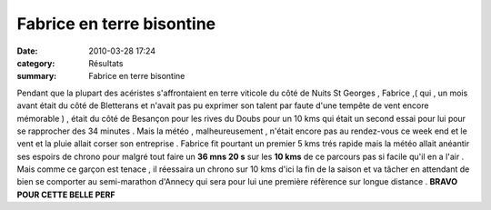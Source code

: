 Fabrice en terre bisontine
==========================

:date: 2010-03-28 17:24
:category: Résultats
:summary: Fabrice en terre bisontine

Pendant que la plupart des acéristes s'affrontaient en terre viticole du côté de Nuits St Georges , Fabrice ,( qui , un mois avant était du côté de Bletterans et n'avait pas pu exprimer son talent par faute d'une tempête de vent encore mémorable ) , était  |290-1-.jpg| du côté de Besançon pour les rives du Doubs pour un 10 kms qui était un second essai pour lui pour se rapprocher des 34 minutes . Mais la météo , malheureusement , n'était encore pas au rendez-vous ce week end et le vent et la pluie allait corser son entreprise . Fabrice fit pourtant un premier 5 kms trés rapide mais la météo allait anéantir ses espoirs de chrono pour malgré tout faire un **36 mns 20 s**  sur les **10 kms**  de ce parcours pas si facile qu'il en a l'air . Mais comme ce garçon est tenace , il réessaira un chrono sur 10 kms d'ici la fin de la saison et va tâcher en attendant de bien se comporter au semi-marathon d'Annecy qui sera pour lui une première réfèrence sur longue distance . **BRAVO POUR CETTE BELLE PERF**

.. |290-1-.jpg| image:: http://assets.acr-dijon.org/old/httpimgover-blogcom200x3000120862bertrand-290-1-.jpg
